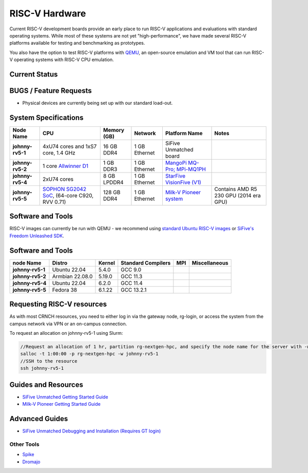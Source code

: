 ===============
RISC-V Hardware
===============

Current RISC-V development boards provide an early place to run RISC-V applications and evaluations with standard operating systems. While most of these systems are not yet "high-performance", we have made several RISC-V platforms available for testing and benchmarking as prototypes. 

You also have the option to test RISC-V platforms with `QEMU <https://www.qemu.org/docs/master/system/target-riscv.html>`__, an open-source emulation and VM tool that can run RISC-V operating systems with RISC-V CPU emulation. 


Current Status
==============

BUGS / Feature Requests
=======================
- Physical devices are currently being set up with our standard load-out.  

System Specifications
=====================

.. list-table:: 
    :widths: auto
    :header-rows: 1
    :stub-columns: 1

    * - Node Name
      - CPU
      - Memory (GB)
      - Network
      - Platform Name
      - Notes
    * - johnny-rv5-1
      - 4xU74 cores and 1xS7 core, 1.4 GHz
      - 16 GB DDR4	
      - 1 GB Ethernet
      - SiFive Unmatched board
      -
    * - johnny-rv5-2
      - 1 core `Allwinner D1 <https://linux-sunxi.org/D1>`__
      - 1 GB DDR3
      - 1 GB Ethernet
      - `MangoPi MQ-Pro; MPi-MQ1PH <https://linux-sunxi.org/MangoPi_MQ-Pro>`__
      - 
    * - johnny-rv5-4
      - 2xU74 cores 
      - 8 GB LPDDR4
      - 1 GB Ethernet
      - `StarFive VisionFive (V1) <https://www.starfivetech.com/en/site/boards>`__
      -
    * - johnny-rv5-5
      - `SOPHON SG2042 SoC <https://en.sophgo.com/product/introduce/sg2042.html>`__, (64-core C920, RVV 0.71) 
      - 128 GB DDR4
      - 1 GB Ethernet
      - `Milk-V Pioneer system <https://milkv.io/pioneer>`__
      - Contains AMD R5 230 GPU (2014 era GPU)




Software and Tools
==================
RISC-V images can currently be run with QEMU - we recommend using `standard Ubuntu RISC-V images <https://ubuntu.com/download/risc-v>`__ or `SiFive's Freedom Unleashed SDK <https://github.com/sifive/freedom-u-sdk/releases>`__.

Software and Tools
===================

.. list-table::
    :widths: auto
    :header-rows: 1
    :stub-columns: 1

    * - node Name
      - Distro
      - Kernel
      - Standard Compilers
      - MPI
      - Miscellaneous
    * - johnny-rv5-1
      - Ubuntu 22.04
      - 5.4.0
      - GCC 9.0
      - 
      - 
    * - johnny-rv5-2
      - Armbian 22.08.0
      - 5.19.0
      - GCC 11.3
      - 
      - 
    * - johnny-rv5-4
      - Ubuntu 22.04
      - 6.2.0
      - GCC 11.4
      - 
      - 
    * - johnny-rv5-5
      - Fedora 38
      - 6.1.22
      - GCC 13.2.1
      - 
      - 

Requesting RISC-V resources
===========================

As with most CRNCH resources, you need to either log in via the gateway
node, rg-login, or access the system from the campus network via VPN or
an on-campus connection. 

To request an allocation on johnny-rv5-1 using Slurm:

.. code::

    //Request an allocation of 1 hr, partition rg-nextgen-hpc, and specify the node name for the server with -w
    salloc -t 1:00:00 -p rg-nextgen-hpc -w johnny-rv5-1
    //SSH to the resource
    ssh johnny-rv5-1



Guides and Resources
====================
- `SiFive Unmatched Getting Started Guide <https://starfivetech.com/uploads/hifive-unmatched-getting-started-guide-v1p2.pdf>`__
- `Milk-V Pioneer Getting Started Guide <https://milkv.io/docs/pioneer/getting-started>`__

Advanced Guides
===============
- `SiFive Unmatched Debugging and Installation (Requires GT login) <https://github.gatech.edu/crnch-rg/rogues-docs/wiki/%5BRISC-V%5D-SiFive-Unmatched-Debugging-and-Install>`__

Other Tools
-----------
- `Spike <https://github.com/riscv-software-src/riscv-isa-sim>`__
- `Dromajo <https://github.com/chipsalliance/dromajo>`__
